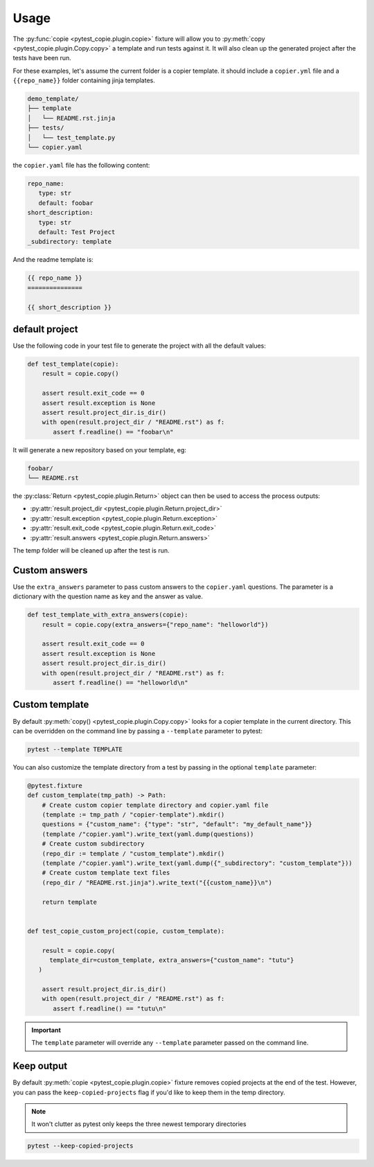 Usage
=====

The :py:func:`copie <pytest_copie.plugin.copie>` fixture will allow you to :py:meth:`copy <pytest_copie.plugin.Copy.copy>` a template and run tests against it. It will also clean up the generated project after the tests have been run.

For these examples, let's assume the current folder is a copier template. it should include a ``copier.yml`` file and a ``{{repo_name}}`` folder containing jinja templates.

.. code-block::

   demo_template/
   ├── template
   │   └── README.rst.jinja
   ├── tests/
   │   └── test_template.py
   └── copier.yaml

the ``copier.yaml`` file has the following content:

.. code-block:: yaml

   repo_name:
      type: str
      default: foobar
   short_description:
      type: str
      default: Test Project
   _subdirectory: template

And the readme template is:

.. code-block:: rst

   {{ repo_name }}
   ===============

   {{ short_description }}

default project
---------------

Use the following code in your test file to generate the project with all the default values:

.. code-block:: python

    def test_template(copie):
        result = copie.copy()

        assert result.exit_code == 0
        assert result.exception is None
        assert result.project_dir.is_dir()
        with open(result.project_dir / "README.rst") as f:
           assert f.readline() == "foobar\n"

It will generate a new repository based on your template, eg:

.. code-block::

   foobar/
   └── README.rst

the :py:class:`Return <pytest_copie.plugin.Return>` object can then be used to access the process outputs:

- :py:attr:`result.project_dir <pytest_copie.plugin.Return.project_dir>`
- :py:attr:`result.exception <pytest_copie.plugin.Return.exception>`
- :py:attr:`result.exit_code <pytest_copie.plugin.Return.exit_code>`
- :py:attr:`result.answers <pytest_copie.plugin.Return.answers>`

The temp folder will be cleaned up after the test is run.

Custom answers
--------------

Use the ``extra_answers`` parameter to pass custom answers to the ``copier.yaml`` questions.
The parameter is a dictionary with the question name as key and the answer as value.

.. code-block:: python

    def test_template_with_extra_answers(copie):
        result = copie.copy(extra_answers={"repo_name": "helloworld"})

        assert result.exit_code == 0
        assert result.exception is None
        assert result.project_dir.is_dir()
        with open(result.project_dir / "README.rst") as f:
           assert f.readline() == "helloworld\n"

Custom template
---------------

By default :py:meth:`copy() <pytest_copie.plugin.Copy.copy>` looks for a copier template in the current directory.
This can be overridden on the command line by passing a ``--template`` parameter to pytest:

.. code-block:: console

   pytest --template TEMPLATE

You can also customize the template directory from a test by passing in the optional ``template`` parameter:

.. code-block:: python

   @pytest.fixture
   def custom_template(tmp_path) -> Path:
       # Create custom copier template directory and copier.yaml file
       (template := tmp_path / "copier-template").mkdir()
       questions = {"custom_name": {"type": "str", "default": "my_default_name"}}
       (template /"copier.yaml").write_text(yaml.dump(questions))
       # Create custom subdirectory
       (repo_dir := template / "custom_template").mkdir()
       (template /"copier.yaml").write_text(yaml.dump({"_subdirectory": "custom_template"}))
       # Create custom template text files
       (repo_dir / "README.rst.jinja").write_text("{{custom_name}}\n")

       return template


   def test_copie_custom_project(copie, custom_template):

       result = copie.copy(
         template_dir=custom_template, extra_answers={"custom_name": "tutu"}
      )

       assert result.project_dir.is_dir()
       with open(result.project_dir / "README.rst") as f:
          assert f.readline() == "tutu\n"

.. important::

      The ``template`` parameter will override any ``--template`` parameter passed on the command line.

Keep output
-----------

By default :py:meth:`copie <pytest_copie.plugin.copie>` fixture removes copied projects at the end of the test.
However, you can pass the ``keep-copied-projects`` flag if you'd like to keep them in the temp directory.

.. note::

   It won't clutter as pytest only keeps the three newest temporary directories

.. code-block:: console

   pytest --keep-copied-projects
